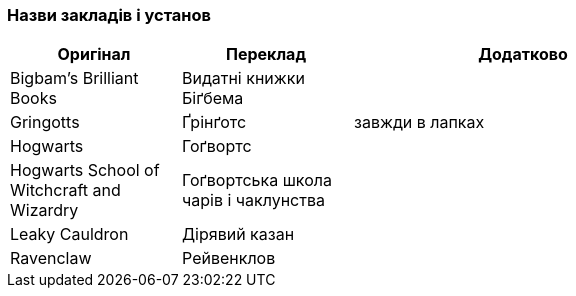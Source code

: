 === Назви закладів і установ

[width="80%",cols="5,5,10",options="header"]
|=========================================================
|Оригінал |Переклад |Додатково

|Bigbam's Brilliant Books |Видатні книжки Біґбема |

|Gringotts |Ґрінґотс | завжди в лапках

|Hogwarts |Гоґвортс |

|Hogwarts School of Witchcraft and Wizardry |Гоґвортська школа чарів і чаклунства |

|Leaky Cauldron |Дірявий казан |

|Ravenclaw |Рейвенклов |

|=========================================================